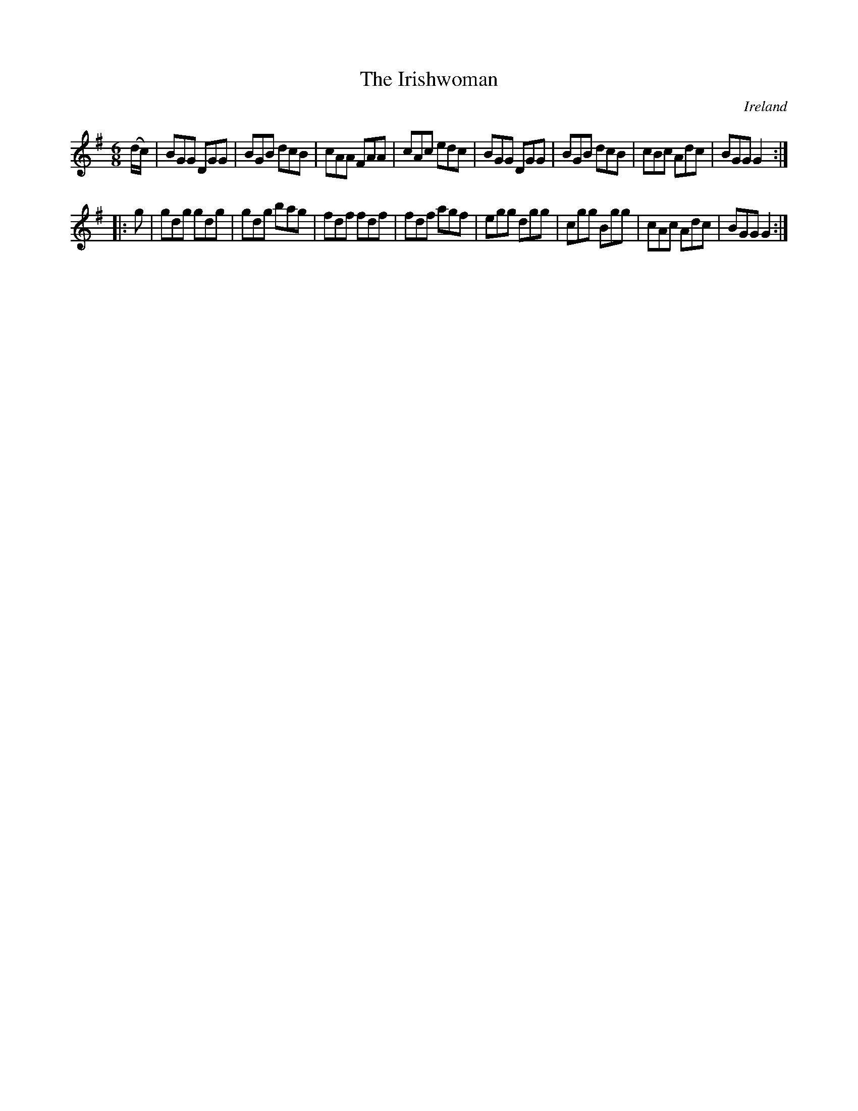 X:317
T:The Irishwoman
N:anon.
O:Ireland
B:Francis O'Neill: "The Dance Music of Ireland" (1907) no. 317
R:Double jig
Z:Transcribed by Frank Nordberg - http://www.musicaviva.com
N:Music Aviva - The Internet center for free sheet music downloads
M:6/8
L:1/8
K:G
(d/c/)|BGG DGG|BGB dcB|cAA FAA|cAc edc|BGG DGG|BGB dcB|cBc Adc|BGG G2:|
|:g|gdg gdg|gdg bag|fdf fdf|fdf agf|egg dgg|cgg Bgg|cAc Adc|BGG G2:|

